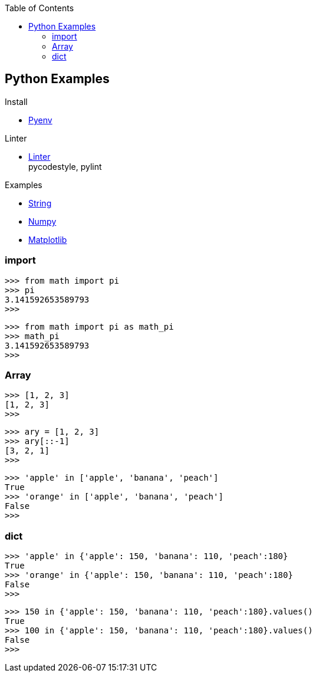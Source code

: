 :icons: font
:toc: left
:toclevels: 3

== Python Examples
.Install
* <<install_pyenv.adoc#,Pyenv>>

.Linter
* <<linter.adoc#,Linter>> +
  pycodestyle, pylint

.Examples
* <<string.adoc#,String>>
* <<../numpy/README.adoc#,Numpy>>
* <<../matplotlib/README.adoc#,Matplotlib>>

=== import

[source,python]
----
>>> from math import pi
>>> pi
3.141592653589793
>>>
----

[source,python]
----
>>> from math import pi as math_pi
>>> math_pi
3.141592653589793
>>>
----

=== Array
[source,python]
----
>>> [1, 2, 3]
[1, 2, 3]
>>>
----

[source,python]
----
>>> ary = [1, 2, 3]
>>> ary[::-1]
[3, 2, 1]
>>>
----

[source,python]
----
>>> 'apple' in ['apple', 'banana', 'peach']
True
>>> 'orange' in ['apple', 'banana', 'peach']
False
>>>
----

=== dict

[source,python]
----
>>> 'apple' in {'apple': 150, 'banana': 110, 'peach':180}
True
>>> 'orange' in {'apple': 150, 'banana': 110, 'peach':180}
False
>>>
----

[source,python]
----
>>> 150 in {'apple': 150, 'banana': 110, 'peach':180}.values()
True
>>> 100 in {'apple': 150, 'banana': 110, 'peach':180}.values()
False
>>>
----
